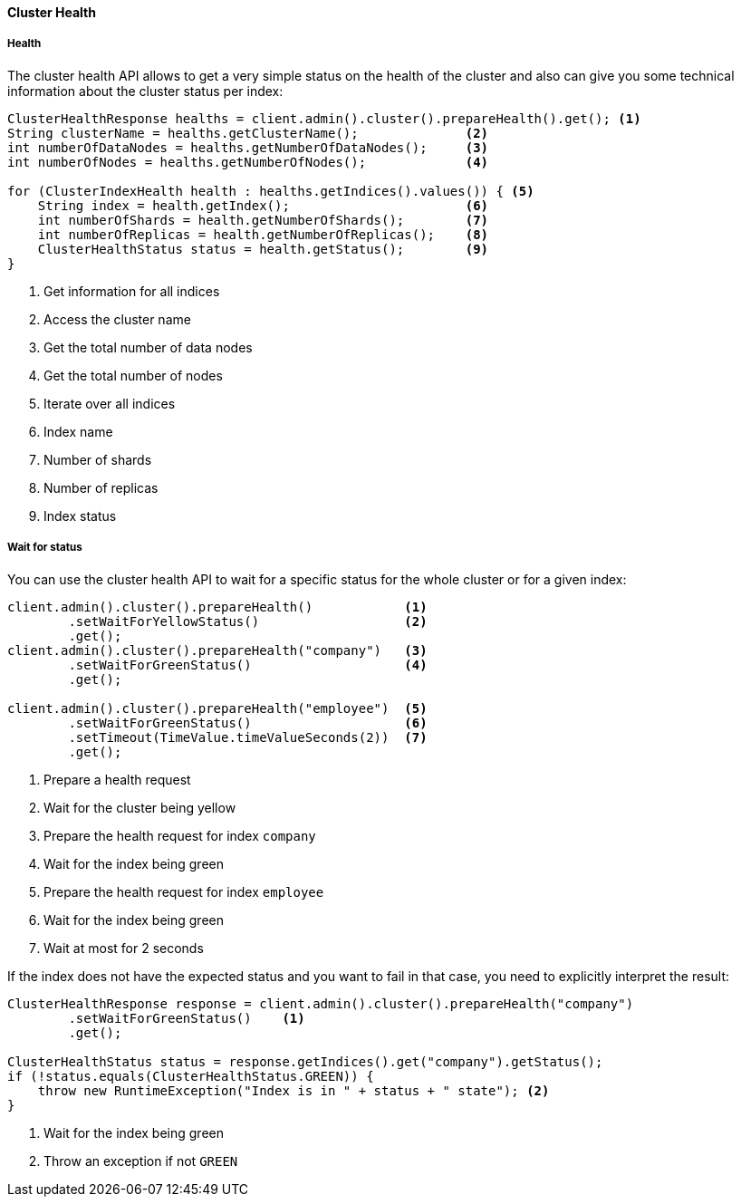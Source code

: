 [[java-admin-cluster-health]]
==== Cluster Health

[[java-admin-cluster-health-health]]
===== Health

The cluster health API allows to get a very simple status on the health of the cluster and also can give you
some technical information about the cluster status per index:

[source,java]
--------------------------------------------------
ClusterHealthResponse healths = client.admin().cluster().prepareHealth().get(); <1>
String clusterName = healths.getClusterName();              <2>
int numberOfDataNodes = healths.getNumberOfDataNodes();     <3>
int numberOfNodes = healths.getNumberOfNodes();             <4>

for (ClusterIndexHealth health : healths.getIndices().values()) { <5>
    String index = health.getIndex();                       <6>
    int numberOfShards = health.getNumberOfShards();        <7>
    int numberOfReplicas = health.getNumberOfReplicas();    <8>
    ClusterHealthStatus status = health.getStatus();        <9>
}
--------------------------------------------------
<1> Get information for all indices
<2> Access the cluster name
<3> Get the total number of data nodes
<4> Get the total number of nodes
<5> Iterate over all indices
<6> Index name
<7> Number of shards
<8> Number of replicas
<9> Index status

[[java-admin-cluster-health-wait-status]]
===== Wait for status

You can use the cluster health API to wait for a specific status for the whole cluster or for a given index:

[source,java]
--------------------------------------------------
client.admin().cluster().prepareHealth()            <1>
        .setWaitForYellowStatus()                   <2>
        .get();
client.admin().cluster().prepareHealth("company")   <3>
        .setWaitForGreenStatus()                    <4>
        .get();

client.admin().cluster().prepareHealth("employee")  <5>
        .setWaitForGreenStatus()                    <6>
        .setTimeout(TimeValue.timeValueSeconds(2))  <7>
        .get();
--------------------------------------------------
<1> Prepare a health request
<2> Wait for the cluster being yellow
<3> Prepare the health request for index `company`
<4> Wait for the index being green
<5> Prepare the health request for index `employee`
<6> Wait for the index being green
<7> Wait at most for 2 seconds

If the index does not have the expected status and you want to fail in that case, you need
to explicitly interpret the result:

[source,java]
--------------------------------------------------
ClusterHealthResponse response = client.admin().cluster().prepareHealth("company")
        .setWaitForGreenStatus()    <1>
        .get();

ClusterHealthStatus status = response.getIndices().get("company").getStatus();
if (!status.equals(ClusterHealthStatus.GREEN)) {
    throw new RuntimeException("Index is in " + status + " state"); <2>
}
--------------------------------------------------
<1> Wait for the index being green
<2> Throw an exception if not `GREEN`
